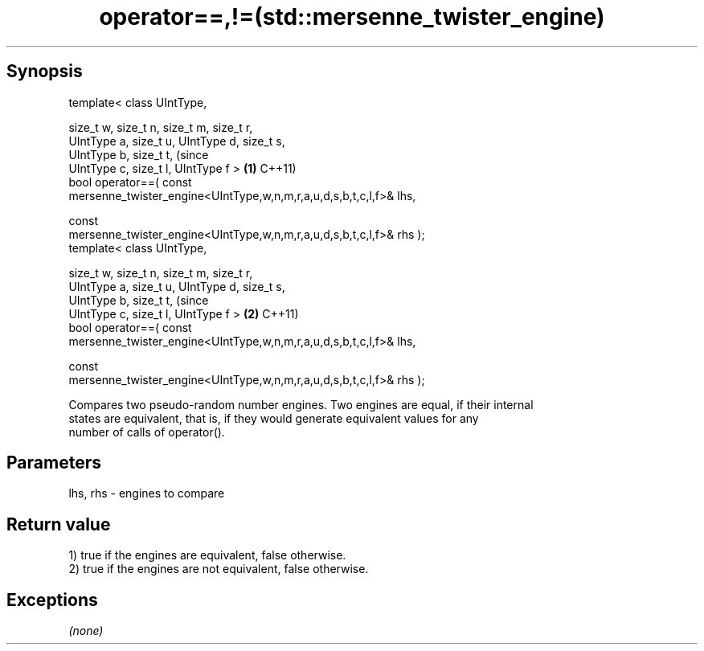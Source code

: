 .TH operator==,!=(std::mersenne_twister_engine) 3 "Apr 19 2014" "1.0.0" "C++ Standard Libary"
.SH Synopsis
   template< class UIntType,

             size_t w, size_t n, size_t m, size_t r,
             UIntType a, size_t u, UIntType d, size_t s,
             UIntType b, size_t t,                                              (since
             UIntType c, size_t l, UIntType f >                             \fB(1)\fP C++11)
   bool operator==( const
   mersenne_twister_engine<UIntType,w,n,m,r,a,u,d,s,b,t,c,l,f>& lhs,

                    const
   mersenne_twister_engine<UIntType,w,n,m,r,a,u,d,s,b,t,c,l,f>& rhs );
   template< class UIntType,

             size_t w, size_t n, size_t m, size_t r,
             UIntType a, size_t u, UIntType d, size_t s,
             UIntType b, size_t t,                                              (since
             UIntType c, size_t l, UIntType f >                             \fB(2)\fP C++11)
   bool operator==( const
   mersenne_twister_engine<UIntType,w,n,m,r,a,u,d,s,b,t,c,l,f>& lhs,

                    const
   mersenne_twister_engine<UIntType,w,n,m,r,a,u,d,s,b,t,c,l,f>& rhs );

   Compares two pseudo-random number engines. Two engines are equal, if their internal
   states are equivalent, that is, if they would generate equivalent values for any
   number of calls of operator().

.SH Parameters

   lhs, rhs - engines to compare

.SH Return value

   1) true if the engines are equivalent, false otherwise.
   2) true if the engines are not equivalent, false otherwise.

.SH Exceptions

   \fI(none)\fP
